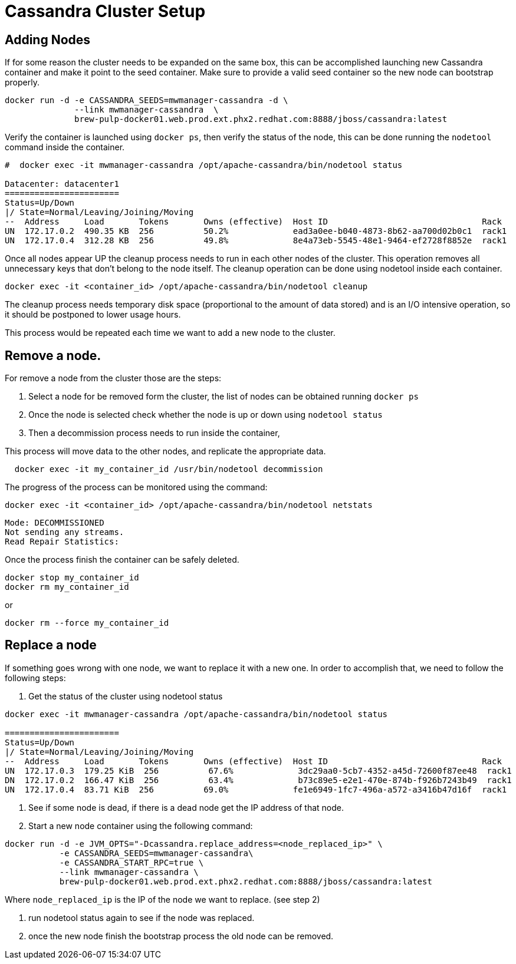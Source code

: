 = Cassandra Cluster Setup

== Adding Nodes

If for some reason the cluster needs to be expanded on the same box, this can be accomplished launching new Cassandra container and make it point to the seed container.
Make sure to provide a valid seed container so the new node can bootstrap properly.

[source, bash]
----
docker run -d -e CASSANDRA_SEEDS=mwmanager-cassandra -d \
              --link mwmanager-cassandra  \
              brew-pulp-docker01.web.prod.ext.phx2.redhat.com:8888/jboss/cassandra:latest
----

Verify the container is launched using `docker ps`, then verify the status of the node, this can be done running the `nodetool` command
inside the container.

----
#  docker exec -it mwmanager-cassandra /opt/apache-cassandra/bin/nodetool status

Datacenter: datacenter1
=======================
Status=Up/Down
|/ State=Normal/Leaving/Joining/Moving
--  Address     Load       Tokens       Owns (effective)  Host ID                               Rack
UN  172.17.0.2  490.35 KB  256          50.2%             ead3a0ee-b040-4873-8b62-aa700d02b0c1  rack1
UN  172.17.0.4  312.28 KB  256          49.8%             8e4a73eb-5545-48e1-9464-ef2728f8852e  rack1
----

Once all nodes appear UP the cleanup process needs to run in each other nodes of the cluster. This operation removes all unnecessary keys that don't belong to the node itself. The cleanup operation can be done using nodetool inside each container.

[source, bash]
----
docker exec -it <container_id> /opt/apache-cassandra/bin/nodetool cleanup
----

The cleanup process needs temporary disk space (proportional to the amount of data stored)
and is an I/O intensive operation, so it should be postponed to lower usage hours.

This process would be repeated each time we want to add a new node to the cluster.

== Remove a node.

For remove a node from the cluster those are the steps:

. Select a node for be removed form the cluster, the list of nodes can be obtained running `docker ps`
. Once the node is selected check whether the node is up or down using `nodetool status`
. Then a decommission process needs to run inside the container,

This process will move data to the other nodes, and replicate the appropriate data.

[source, bash]
----
  docker exec -it my_container_id /usr/bin/nodetool decommission
----

The progress of the process can be monitored using the command:
[source, bash]
----
docker exec -it <container_id> /opt/apache-cassandra/bin/nodetool netstats
----
----
Mode: DECOMMISSIONED
Not sending any streams.
Read Repair Statistics:
----

Once the process finish the container can be safely deleted.

[source, bash]
----
docker stop my_container_id
docker rm my_container_id
----

or

----
docker rm --force my_container_id
----


== Replace a node

If something goes wrong with one node, we want to replace it with a new one.
In order to accomplish that, we need to follow the following steps:

. Get the status of the cluster using nodetool status

----
docker exec -it mwmanager-cassandra /opt/apache-cassandra/bin/nodetool status

=======================
Status=Up/Down
|/ State=Normal/Leaving/Joining/Moving
--  Address     Load       Tokens       Owns (effective)  Host ID                               Rack
UN  172.17.0.3  179.25 KiB  256          67.6%             3dc29aa0-5cb7-4352-a45d-72600f87ee48  rack1
DN  172.17.0.2  166.47 KiB  256          63.4%             b73c89e5-e2e1-470e-874b-f926b7243b49  rack1
UN  172.17.0.4  83.71 KiB  256          69.0%             fe1e6949-1fc7-496a-a572-a3416b47d16f  rack1
----

. See if some node is dead, if there is a dead node get the IP address of that node.
. Start a new node container using the following command:
[source, bash]
----
docker run -d -e JVM_OPTS="-Dcassandra.replace_address=<node_replaced_ip>" \
           -e CASSANDRA_SEEDS=mwmanager-cassandra\
           -e CASSANDRA_START_RPC=true \
           --link mwmanager-cassandra \
           brew-pulp-docker01.web.prod.ext.phx2.redhat.com:8888/jboss/cassandra:latest

----
Where `node_replaced_ip` is the IP of the node we want to replace. (see step 2)

. run nodetool status again to see if the node was replaced.
. once the new node finish the bootstrap process the old node can be removed.

